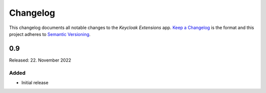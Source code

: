 .. _app-changelog:

*********
Changelog
*********

This changelog documents all notable changes to the *Keycloak Extensions* app. `Keep a
Changelog <https://keepachangelog.com/en/1.0.0/>`_ is the format and this
project adheres to `Semantic Versioning <https://semver.org/spec/v2.0.0.html>`_.

0.9
===

Released: 22. November 2022

Added
-----

* Initial release

